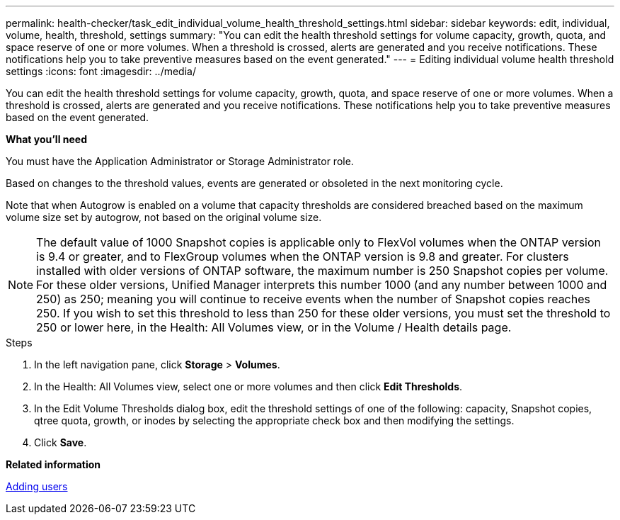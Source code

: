 ---
permalink: health-checker/task_edit_individual_volume_health_threshold_settings.html
sidebar: sidebar
keywords: edit, individual, volume, health, threshold, settings
summary: "You can edit the health threshold settings for volume capacity, growth, quota, and space reserve of one or more volumes. When a threshold is crossed, alerts are generated and you receive notifications. These notifications help you to take preventive measures based on the event generated."
---
= Editing individual volume health threshold settings
:icons: font
:imagesdir: ../media/

[.lead]
You can edit the health threshold settings for volume capacity, growth, quota, and space reserve of one or more volumes. When a threshold is crossed, alerts are generated and you receive notifications. These notifications help you to take preventive measures based on the event generated.

*What you'll need*

You must have the Application Administrator or Storage Administrator role.

Based on changes to the threshold values, events are generated or obsoleted in the next monitoring cycle.

Note that when Autogrow is enabled on a volume that capacity thresholds are considered breached based on the maximum volume size set by autogrow, not based on the original volume size.

[NOTE]
====
The default value of 1000 Snapshot copies is applicable only to FlexVol volumes when the ONTAP version is 9.4 or greater, and to FlexGroup volumes when the ONTAP version is 9.8 and greater. For clusters installed with older versions of ONTAP software, the maximum number is 250 Snapshot copies per volume. For these older versions, Unified Manager interprets this number 1000 (and any number between 1000 and 250) as 250; meaning you will continue to receive events when the number of Snapshot copies reaches 250. If you wish to set this threshold to less than 250 for these older versions, you must set the threshold to 250 or lower here, in the Health: All Volumes view, or in the Volume / Health details page.
====

.Steps
. In the left navigation pane, click *Storage* > *Volumes*.
. In the Health: All Volumes view, select one or more volumes and then click *Edit Thresholds*.
. In the Edit Volume Thresholds dialog box, edit the threshold settings of one of the following: capacity, Snapshot copies, qtree quota, growth, or inodes by selecting the appropriate check box and then modifying the settings.
. Click *Save*.

*Related information*

link:../config/task_add_users.html[Adding users]
